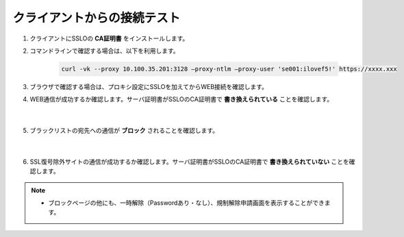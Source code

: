 クライアントからの接続テスト
=====================================

#. クライアントにSSLOの **CA証明書** をインストールします。

#. コマンドラインで確認する場合は、以下を利用します。

    .. code-block:: bash

            curl -vk --proxy 10.100.35.201:3128 –proxy-ntlm –proxy-user 'se001:ilovef5!' https://xxxx.xxx
 
#. ブラウザで確認する場合は、プロキシ設定にSSLOを加えてからWEB接続を確認します。
    
#. WEB通信が成功するか確認します。サーバ証明書がSSLOのCA証明書で **書き換えられている** ことを確認します。

    .. image:: images/mod12-1.png
    |  
#. ブラックリストの宛先への通信が **ブロック** されることを確認します。

    .. image:: images/mod12-2.png
    |  
#. SSL復号除外サイトの通信が成功するか確認します。サーバ証明書がSSLOのCA証明書で **書き換えられていない** ことを確認します。

.. note::
    - ブロックページの他にも、一時解除（Passwordあり・なし）、規制解除申請画面を表示することができます。
